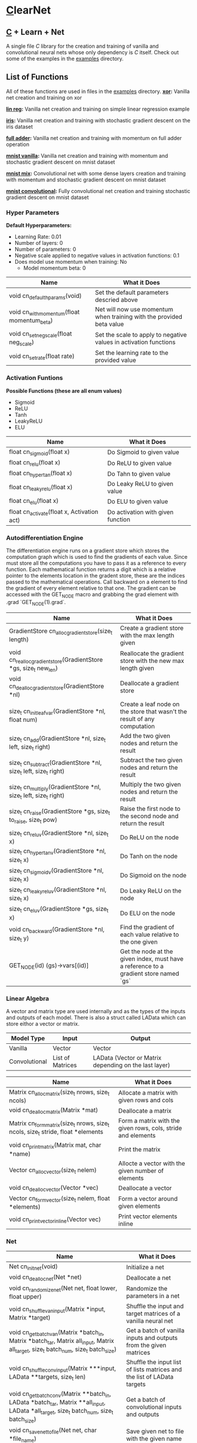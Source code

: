 * [[https://en.wikipedia.org/wiki/C_(programming_language)][C]]learNet

** [[https://en.wikipedia.org/wiki/C_(programming_language)][C]] + Learn + Net
A single file /C/ library for the creation and training of vanilla and convolutional neural nets whose only dependency is /C/ itself.
Check out some of the examples in the [[./examples][examples]] directory.

** List of Functions
All of these functions are used in files in the [[./examples][examples]] directory.
*[[./examples/xor.c][xor]]:* Vanilla net creation and training on xor

*[[./examples/lin_reg.c][lin reg]]:* Vanilla net creation and training on simple linear regression example

*[[./examples/iris.c][iris]]:* Vanilla net creation and training with stochastic gradient descent on the iris dataset

*[[./examples/full_adder.c][full adder]]:* Vanilla net creation and training with momentum on full adder operation

*[[./examples/mnist_vanilla.c][mnist vanilla]]:* Vanilla net creation and training with momentum and stochastic gradient descent on mnist dataset

*[[./examples/mnist_mix.c][mnist mix]]:* Convolutional net with some dense layers creation and training with momentum and stochastic gradient descent on mnist dataset

*[[./examples/mnist_conv.c][mnist convolutional]]:* Fully convolutional net creation and training stochastic gradient descent on mnist dataset

*** Hyper Parameters
*Default Hyperparameters:*
- Learning Rate: 0.01
- Number of layers: 0
- Number of parameters: 0
- Negative scale applied to negative values in activation functions: 0.1
- Does model use momentum when training: No
  - Model momentum beta: 0

| Name                                       | What it Does                                                         |
|--------------------------------------------+----------------------------------------------------------------------|
| void cn_default_hparams(void)              | Set the default parameters descried above                            |
| void cn_with_momentum(float momentum_beta) | Net will now use momentum when training with the provided beta value |
| void cn_set_neg_scale(float neg_scale)     | Set the scale to apply to negative values in activation functions    |
| void cn_set_rate(float rate)               | Set the learning rate to the provided value                          |

*** Activation Funtions
*Possible Functions (these are all enum values)*
- Sigmoid
- ReLU
- Tanh
- LeakyReLU
- ELU

| Name                                       | What it Does                      |
|--------------------------------------------+-----------------------------------|
| float cn_sigmoid(float x)                  | Do Sigmoid to given value         |
| float cn_relu(float x)                     | Do ReLU to given value            |
| float cn_hyper_tan(float x)                | Do Tahn to given value            |
| float cn_leaky_relu(float x)               | Do Leaky ReLU to given value      |
| float cn_elu(float x)                      | Do ELU to given value             |
| float cn_activate(float x, Activation act) | Do activation with given function |

*** Autodifferentiation Engine
The differentiation engine runs on a gradient store which stores the computation graph which is used to find the gradients of each value. Since must store all the computations you have to pass it as a reference to every function. Each mathematical function returns a digit which is a relative pointer to the elements location in the gradent store, these are the indices passed to the mathematical operations. Call backward on a element to find the gradient of every element relative to that one. The gradient can be accessed with the GET_NODE macro and grabbing the grad element with .grad `GET_NODE(1).grad`.

| Name                                                              | What it Does                                                                          |
|-------------------------------------------------------------------+---------------------------------------------------------------------------------------|
| GradientStore cn_alloc_gradient_store(size_t length)              | Create a gradient store with the max length given                                     |
| void cn_realloc_gradient_store(GradientStore *gs, size_t new_len) | Reallocate the gradient store with the new max length given                           |
| void cn_dealloc_gradient_store(GradientStore *nl)                 | Deallocate a gradient store                                                           |
| size_t cn_init_leaf_var(GradientStore *nl, float num)             | Create a leaf node on the store that wasn't the result of any computation             |
| size_t cn_add(GradientStore *nl, size_t left, size_t right)       | Add the two given nodes and return the result                                         |
| size_t cn_subtract(GradientStore *nl, size_t left, size_t right)  | Subtract the two given nodes and return the result                                    |
| size_t cn_multiply(GradientStore *nl, size_t left, size_t right)  | Multiply the two given nodes and return the result                                    |
| size_t cn_raise(GradientStore *gs, size_t to_raise, size_t pow)   | Raise the first node to the second node and return the result                         |
| size_t cn_reluv(GradientStore *nl, size_t x)                      | Do ReLU on the node                                                                   |
| size_t cn_hyper_tanv(GradientStore *nl, size_t x)                 | Do Tanh on the node                                                                   |
| size_t cn_sigmoidv(GradientStore *nl, size_t x)                   | Do Sigmoid on the node                                                                |
| size_t cn_leaky_reluv(GradientStore *nl, size_t x)                | Do Leaky ReLU on the node                                                             |
| size_t cn_eluv(GradientStore *gs, size_t x)                       | Do ELU on the node                                                                    |
| void cn_backward(GradientStore *nl, size_t y)                     | Find the gradient of each value relative to the one given                             |
| GET_NODE(id) (gs)->vars[(id)]                                     | Get the node at the given index, must have a reference to a gradient store named `gs` |

*** Linear Algebra
A vector and matrix type are used internally and as the types of the inputs and outputs of each model. There is also a struct called LAData which can store eithor a vector or matrix.
| Model Type    | Input            | Output                                                |
|---------------+------------------+-------------------------------------------------------|
| Vanilla       | Vector           | Vector                                                |
| Convolutional | List of Matrices | LAData (Vector or Matrix depending on the last layer) |

| Name                                                                             | What it Does                                                 |
|----------------------------------------------------------------------------------+--------------------------------------------------------------|
| Matrix cn_alloc_matrix(size_t nrows, size_t ncols)                               | Allocate a matrix with given rows and cols                   |
| void cn_dealloc_matrix(Matrix *mat)                                              | Deallocate a matrix                                          |
| Matrix cn_form_matrix(size_t nrows, size_t ncols, size_t stride, float *elements | Form a matrix with the given rows, cols, stride and elements |
| void cn_print_matrix(Matrix mat, char *name)                                     | Print the matrix                                             |
| Vector cn_alloc_vector(size_t nelem)                                             | Allocte a vector with the given number of elements           |
| void cn_dealloc_vector(Vector *vec)                                              | Deallocate a vector                                          |
| Vector cn_form_vector(size_t nelem, float *elements)                             | Form a vector around given elements                          |
| void cn_print_vector_inline(Vector vec)                                          | Print vector elements inline                                 |

*** Net
| Name                                                                                                                                    | What it Does                                                            |
|-----------------------------------------------------------------------------------------------------------------------------------------+-------------------------------------------------------------------------|
| Net cn_init_net(void)                                                                                                                   | Initialize a net                                                        |
| void cn_dealloc_net(Net *net)                                                                                                           | Deallocate a net                                                        |
| void cn_randomize_net(Net net, float lower, float upper)                                                                                | Randomize the parameters in a net                                       |
| void cn_shuffle_van_input(Matrix *input, Matrix *target)                                                                                | Shuffle the input and target matrices of a vanilla neural net           |
| void cn_get_batch_van(Matrix *batch_in, Matrix *batch_tar, Matrix all_input, Matrix all_target, size_t batch_num, size_t batch_size)    | Get a batch of vanilla inputs and outputs from the given matrices       |
| void cn_shuffle_conv_input(Matrix ***input, LAData **targets, size_t len)                                                               | Shuffle the input list of lists matrices and the list of LAData targets |
| void cn_get_batch_conv(Matrix **batch_in, LAData *batch_tar, Matrix **all_input, LAData *all_target, size_t batch_num, size_t batch_size) | Get a batch of convolutional inputs and outputs                         |
| void cn_save_net_to_file(Net net, char *file_name)                                                                                      | Save given net to file with the given name                              |
| Net cn_alloc_net_from_file(char *file_name)                                                                                             | Allocate net from file with the given name                              |
| void cn_print_net(Net net, char *name)                                                                                                  | Print the net with all of its layers and parameters                     |

**** Vanilla Net
| Name                                                                         | What it Does                                                               |
|------------------------------------------------------------------------------+----------------------------------------------------------------------------|
| float cn_learn_vani(Net *net, Matrix input, Matrix target)                   | Teach the vanilla net on the given input and output                        |
| Vector cn_predict_vani(Net net, Vector input)                                | Get the prediction given the input                                         |
| float cn_loss_vani(Net net, Matrix input, Matrix target)                     | Get the loss of the net on the given input and output                      |
| void cn_print_vani_results(Net net, Matrix input, Matrix target)             | Print the inputs, outputs and targets to compare                           |
| void cn_print_target_output_pairs_vani(Net net, Matrix input, Matrix target) | Print the vector output and target on top of eachother for easy comparison |

**** Convolutional Net
| Name                                                                           | What it Does                                              |
|--------------------------------------------------------------------------------+-----------------------------------------------------------|
| float cn_learn_conv(Net *net, Matrix **inputs, LAData *targets, size_t nimput) | Teach the convolutional net on the given input and output |
| LAData cn_predict_conv(Net *net, Matrix *input)                                | Get the prediction of the net given the input             |
| float cn_loss_conv(Net *net, Matrix **input, LAData *targets, size_t nimput)   | Get the loss of the net on the given input and output     |
*** Dense Layer
| Name                                                                                     | What it Does                                               |
|------------------------------------------------------------------------------------------+------------------------------------------------------------|
| void cn_alloc_dense_layer(Net *net, Activation act, size_t dim_input, size_t dim_output) | Allocate a dense layer as the first layer on the given net |
| void cn_alloc_secondary_dense_layer(Net *net, Activation act, size_t dim_output)         | Allocate a secondary dense layer on the given net          |
| Vector cn_forward_dense(DenseLayer *layer, Vector prev_output)                           | Perform the forward operation on the layer                 |

*** Convolutional Layer
| Name                                                                                                                                    | What it Does                                                       |
|-----------------------------------------------------------------------------------------------------------------------------------------+--------------------------------------------------------------------|
| void cn_alloc_conv_layer(Net *net, Padding padding, Activation act, size_t nimput, size_t noutput, size_t input_nrows, size_t input_ncols, size_t kernel_nrows, size_t kernel_ncols) | Allocate a convolutional layer as the first layer of the given net |
| void cn_alloc_secondary_conv_layer(Net *net, Padding padding, Activation act, size_t noutput, size_t kernel_nrows, size_t kernel_ncols) | Allocatate a secondary convolutional layer                         |
| Matrix* cn_forward_conv(ConvolutionalLayer *layer, Matrix *input)                                                                       | Perform the forward operation on the layer                         |
| float cn_correlate(Matrix kern, Matrix input, long top_left_row, long top_left_col)                                                     | Correlate the given matrix starting at the given indices with the given kernel |

*** Pooling Layers
**** Normal
| Name                                                                                                   | What it Does                              |
|--------------------------------------------------------------------------------------------------------+-------------------------------------------|
| void cn_alloc_pooling_layer(Net *net, PoolingStrategy strat, size_t kernel_nrows, size_t kernel_ncols) | Allocate a pooling layer on the given net |
| Matrix* cn_pool_layer(PoolingLayer *pooler, Matrix *input)                                             | Pool a given list of matrices             |

**** Global
| Name                                                                   | What it Does                                     |
|------------------------------------------------------------------------+--------------------------------------------------|
| void cn_alloc_global_pooling_layer(Net *net, PoolingStrategy strat)    | Allocate a global pooling layer on the given net |
| Vector cn_global_pool_layer(GlobalPoolingLayer *pooler, Matrix *input) | Globally pool the given list of matrices         |
